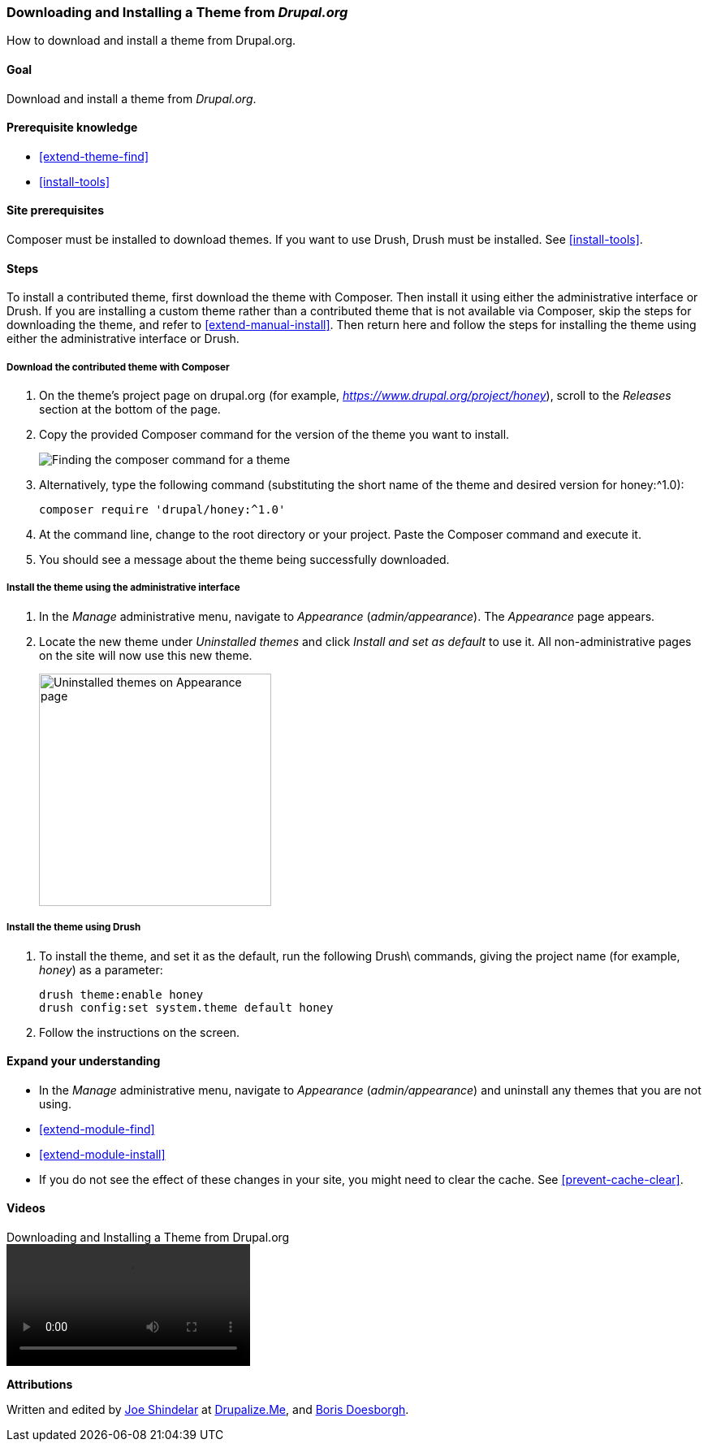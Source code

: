 [[extend-theme-install]]

=== Downloading and Installing a Theme from _Drupal.org_

[role="summary"]
How to download and install a theme from Drupal.org.

(((Theme,downloading)))
(((Theme,installing)))
(((Theme,enabling)))
(((Theme,contributed)))
(((Theme,custom)))
(((Contributed theme,downloading)))
(((Contributed theme,installing)))
(((Contributed theme,enabling)))
(((Custom theme,installing)))
(((Custom theme,enabling)))
(((Downloading,theme)))
(((Installing,theme)))
(((Enabling,theme)))
(((Drush tool,using to install theme)))
(((Drupal.org website,downloading and installing theme from)))

==== Goal

Download and install a theme from _Drupal.org_.

==== Prerequisite knowledge

* <<extend-theme-find>>
* <<install-tools>>

==== Site prerequisites

Composer must be installed to download themes. If you want to use Drush, Drush
must be installed. See <<install-tools>>.

==== Steps

To install a contributed theme, first download the theme with Composer. Then
install it using either the administrative interface or Drush. If you are
installing a custom theme rather than a contributed theme that is not
available via Composer, skip the steps for downloading the theme, and refer to
<<extend-manual-install>>. Then return here and follow the steps for installing
the theme using either the administrative interface or Drush.

===== Download the contributed theme with Composer

. On the theme's project page on drupal.org (for example,
_https://www.drupal.org/project/honey_), scroll to the _Releases_ section
at the bottom of the page.

. Copy the provided Composer command for the version of the theme you want to
install.
+
--
// Releases section of a theme project page on drupal.org.
image:images/extend-theme-install-download.png["Finding the composer command for a theme"]
--

. Alternatively, type the following command (substituting
the short name of the theme and desired version for +honey:^1.0+):
+
----
composer require 'drupal/honey:^1.0'
----

. At the command line, change to the root directory or your project. Paste the
Composer command and execute it.

. You should see a message about the theme being successfully downloaded.

===== Install the theme using the administrative interface

. In the _Manage_ administrative menu, navigate to _Appearance_
(_admin/appearance_). The _Appearance_ page appears.

. Locate the new theme under _Uninstalled themes_ and click _Install and set as
default_ to use it. All non-administrative pages on the site will now use this
new theme.
+
--
// Honey theme on the Appearance page.
image:images/extend-theme-install-appearance-page.png["Uninstalled themes on Appearance page",width="286px"]
--

===== Install the theme using Drush

. To install the theme, and set it as the default, run the following Drush\
commands, giving the project name (for example, _honey_) as a parameter:
+
----
drush theme:enable honey
drush config:set system.theme default honey
----

. Follow the instructions on the screen.

==== Expand your understanding

* In the _Manage_ administrative menu, navigate to _Appearance_
(_admin/appearance_) and uninstall any themes that you are not using.

* <<extend-module-find>>

* <<extend-module-install>>

* If you do not see the effect of these changes in your site, you might need
to clear the cache. See <<prevent-cache-clear>>.


// ==== Related concepts

==== Videos

// Video from Drupalize.Me.
video::https://www.youtube-nocookie.com/embed/UFgddj0F_bU[title="Downloading and Installing a Theme from Drupal.org"]

//==== Additional resources


*Attributions*

Written and edited by https://www.drupal.org/u/eojthebrave[Joe Shindelar] at
https://drupalize.me[Drupalize.Me], and
https://www.drupal.org/u/batigolix[Boris Doesborgh].
